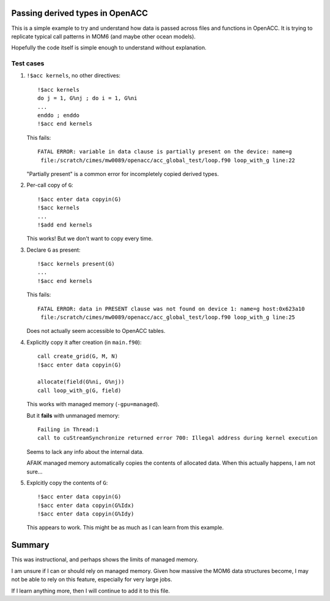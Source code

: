 Passing derived types in OpenACC
================================

This is a simple example to try and understand how data is passed across
files and functions in OpenACC.  It is trying to replicate typical call
patterns in MOM6 (and maybe other ocean models).

Hopefully the code itself is simple enough to understand without explanation.


Test cases
----------

1. ``!$acc kernels``, no other directives::

      !$acc kernels
      do j = 1, G%nj ; do i = 1, G%ni
      ...
      enddo ; enddo
      !$acc end kernels

   This fails::

      FATAL ERROR: variable in data clause is partially present on the device: name=g
       file:/scratch/cimes/mw0089/openacc/acc_global_test/loop.f90 loop_with_g line:22

   "Partially present" is a common error for incompletely copied derived types.


2. Per-call copy of ``G``::

      !$acc enter data copyin(G)
      !$acc kernels
      ...
      !$add end kernels

   This works!  But we don't want to copy every time.


3. Declare ``G`` as present::

      !$acc kernels present(G)
      ...
      !$acc end kernels

   This fails::

      FATAL ERROR: data in PRESENT clause was not found on device 1: name=g host:0x623a10
       file:/scratch/cimes/mw0089/openacc/acc_global_test/loop.f90 loop_with_g line:25

   Does not actually seem accessible to OpenACC tables.


4. Explicitly copy it after creation (in ``main.f90``)::

      call create_grid(G, M, N)
      !$acc enter data copyin(G)

      allocate(field(G%ni, G%nj))
      call loop_with_g(G, field)

   This works with managed memory (``-gpu=managed``).

   But it **fails** with unmanaged memory::

      Failing in Thread:1
      call to cuStreamSynchronize returned error 700: Illegal address during kernel execution

   Seems to lack any info about the internal data.

   AFAIK managed memory automatically copies the contents of allocated data.
   When this actually happens, I am not sure...


5. Explcitly copy the contents of ``G``::

      !$acc enter data copyin(G)
      !$acc enter data copyin(G%Idx)
      !$acc enter data copyin(G%Idy)

   This appears to work.  This might be as much as I can learn from this
   example.


Summary
=======

This was instructional, and perhaps shows the limits of managed memory.

I am unsure if I can or should rely on managed memory.  Given how massive the
MOM6 data structures become, I may not be able to rely on this feature,
especially for very large jobs.

If I learn anything more, then I will continue to add it to this file.
